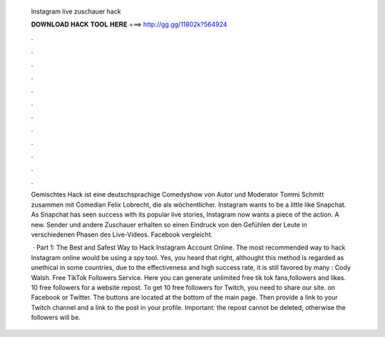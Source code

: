   Instagram live zuschauer hack
  
  
  
  𝐃𝐎𝐖𝐍𝐋𝐎𝐀𝐃 𝐇𝐀𝐂𝐊 𝐓𝐎𝐎𝐋 𝐇𝐄𝐑𝐄 ===> http://gg.gg/11802k?564924
  
  
  
  .
  
  
  
  .
  
  
  
  .
  
  
  
  .
  
  
  
  .
  
  
  
  .
  
  
  
  .
  
  
  
  .
  
  
  
  .
  
  
  
  .
  
  
  
  .
  
  
  
  .
  
  Gemischtes Hack ist eine deutschsprachige Comedyshow von Autor und Moderator Tommi Schmitt zusammen mit Comedian Felix Lobrecht, die als wöchentlicher. Instagram wants to be a little like Snapchat. As Snapchat has seen success with its popular live stories, Instagram now wants a piece of the action. A new. Sender und andere Zuschauer erhalten so einen Eindruck von den Gefühlen der Leute in verschiedenen Phasen des Live-Videos. Facebook vergleicht.
  
   · Part 1: The Best and Safest Way to Hack Instagram Account Online. The most recommended way to hack Instagram online would be using a spy tool. Yes, you heard that right, althought this method is regarded as unethical in some countries, due to the effectiveness and high success rate, it is still favored by many : Cody Walsh. Free TikTok Followers Service. Here you can generate unlimited free tik tok fans,followers and likes. 10 free followers for a website repost. To get 10 free followers for Twitch, you need to share our site. on Facebook or Twitter. The buttons are located at the bottom of the main page. Then provide a link to your Twitch channel and a link to the post in your profile. Important: the repost cannot be deleted, otherwise the followers will be.
